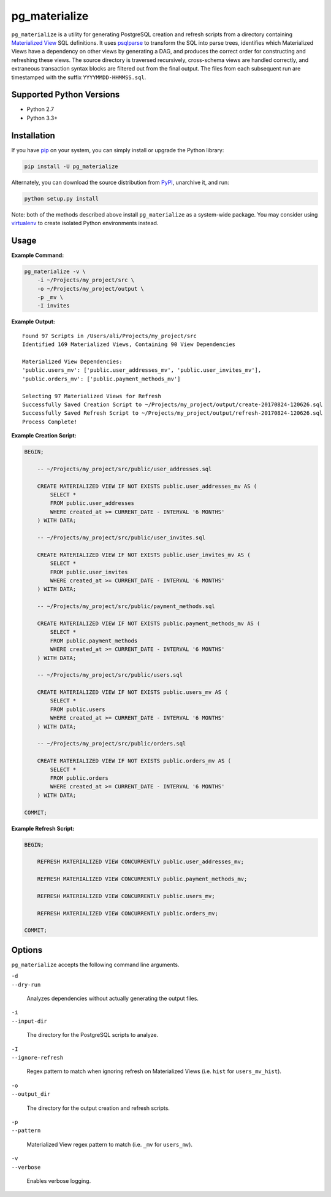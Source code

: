 pg_materialize
==============

.. image:: https://badge.fury.io/py/pg-materialize.svg
  :target: https://badge.fury.io/py/pg-materialize

.. image:: https://travis-ci.org/aanari/pg-materialize.svg?branch=master
  :target: https://travis-ci.org/aanari/pg-materialize

.. image:: https://coveralls.io/repos/github/aanari/pg-materialize/badge.svg?branch=master
  :target: https://coveralls.io/github/aanari/pg-materialize?branch=master

``pg_materialize`` is a utility for generating PostgreSQL creation and refresh scripts from a directory containing `Materialized View <https://www.postgresql.org/docs/9.6/static/rules-materializedviews.html>`_ SQL definitions. It uses `psqlparse <https://github.com/alculquicondor/psqlparse>`_ to transform the SQL into parse trees, identifies which Materialized Views have a dependency on other views by generating a DAG, and produces the correct order for constructing and refreshing these views. The source directory is traversed recursively, cross-schema views are handled correctly, and extraneous transaction syntax blocks are filtered out from the final output. The files from each subsequent run are timestamped with the suffix ``YYYYMMDD-HHMMSS.sql``.

Supported Python Versions
-------------------------

- Python 2.7
- Python 3.3+

Installation
------------

If you have `pip <https://pip.pypa.io/>`_ on your system, you can simply install or upgrade the Python library:

.. code:: sh

  pip install -U pg_materialize

Alternately, you can download the source distribution from `PyPI <http://pypi.python.org/pypi/pg-materialize>`_, unarchive it, and run:

.. code:: sh

  python setup.py install

Note: both of the methods described above install ``pg_materialize`` as a system-wide package. You may consider using `virtualenv <http://www.virtualenv.org/>`_ to create isolated Python environments instead.

Usage
-----

**Example Command:**

.. code:: sh

  pg_materialize -v \
      -i ~/Projects/my_project/src \
      -o ~/Projects/my_project/output \
      -p _mv \
      -I invites

**Example Output:**

.. parsed-literal::

  Found 97 Scripts in /Users/ali/Projects/my_project/src
  Identified 169 Materialized Views, Containing 90 View Dependencies

  Materialized View Dependencies:
  'public.users_mv': ['public.user_addresses_mv', 'public.user_invites_mv'],
  'public.orders_mv': ['public.payment_methods_mv']

  Selecting 97 Materialized Views for Refresh
  Successfully Saved Creation Script to ~/Projects/my_project/output/create-20170824-120626.sql
  Successfully Saved Refresh Script to ~/Projects/my_project/output/refresh-20170824-120626.sql
  Process Complete!

**Example Creation Script:**

.. code:: sql

  BEGIN;

      -- ~/Projects/my_project/src/public/user_addresses.sql

      CREATE MATERIALIZED VIEW IF NOT EXISTS public.user_addresses_mv AS (
          SELECT *
          FROM public.user_addresses
          WHERE created_at >= CURRENT_DATE - INTERVAL '6 MONTHS'
      ) WITH DATA;

      -- ~/Projects/my_project/src/public/user_invites.sql

      CREATE MATERIALIZED VIEW IF NOT EXISTS public.user_invites_mv AS (
          SELECT *
          FROM public.user_invites
          WHERE created_at >= CURRENT_DATE - INTERVAL '6 MONTHS'
      ) WITH DATA;

      -- ~/Projects/my_project/src/public/payment_methods.sql

      CREATE MATERIALIZED VIEW IF NOT EXISTS public.payment_methods_mv AS (
          SELECT *
          FROM public.payment_methods
          WHERE created_at >= CURRENT_DATE - INTERVAL '6 MONTHS'
      ) WITH DATA;

      -- ~/Projects/my_project/src/public/users.sql

      CREATE MATERIALIZED VIEW IF NOT EXISTS public.users_mv AS (
          SELECT *
          FROM public.users
          WHERE created_at >= CURRENT_DATE - INTERVAL '6 MONTHS'
      ) WITH DATA;

      -- ~/Projects/my_project/src/public/orders.sql

      CREATE MATERIALIZED VIEW IF NOT EXISTS public.orders_mv AS (
          SELECT *
          FROM public.orders
          WHERE created_at >= CURRENT_DATE - INTERVAL '6 MONTHS'
      ) WITH DATA;

  COMMIT;

**Example Refresh Script:**

.. code:: sql

  BEGIN;

      REFRESH MATERIALIZED VIEW CONCURRENTLY public.user_addresses_mv;

      REFRESH MATERIALIZED VIEW CONCURRENTLY public.payment_methods_mv;

      REFRESH MATERIALIZED VIEW CONCURRENTLY public.users_mv;

      REFRESH MATERIALIZED VIEW CONCURRENTLY public.orders_mv;

  COMMIT;

Options
-------

``pg_materialize`` accepts the following command line arguments.

| ``-d``
| ``--dry-run``

  Analyzes dependencies without actually generating the output files.

| ``-i``
| ``--input-dir``

  The directory for the PostgreSQL scripts to analyze.


| ``-I``
| ``--ignore-refresh``

  Regex pattern to match when ignoring refresh on Materialized Views (i.e. ``hist`` for ``users_mv_hist``).

| ``-o``
| ``--output_dir``

  The directory for the output creation and refresh scripts.


| ``-p``
| ``--pattern``

  Materialized View regex pattern to match (i.e. ``_mv`` for ``users_mv``).

| ``-v``
| ``--verbose``

  Enables verbose logging.



